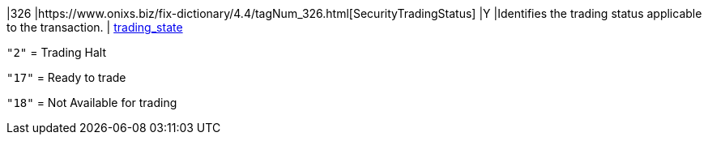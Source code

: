 |326
|https://www.onixs.biz/fix-dictionary/4.4/tagNum_326.html[SecurityTradingStatus]
|Y
|Identifies the trading status applicable to the transaction.
|
https://docs.api.power.trade/#trading_state[trading_state]

`"2"` = Trading Halt

`"17"` = Ready to trade

`"18"` = Not Available for trading
